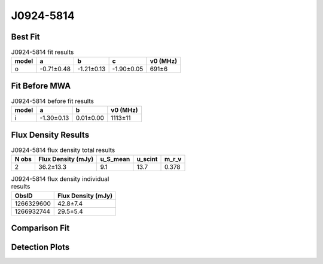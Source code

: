.. _J0924-5814:
J0924-5814
==========

Best Fit
--------
.. image:: best_fits/J0924-5814_o_fit.png
  :width: 800

.. csv-table:: J0924-5814 fit results
   :header: "model","a","b","c","v0 (MHz)"

   "o","-0.71±0.48","-1.21±0.13","-1.90±0.05","691±6"

Fit Before MWA
--------------

.. csv-table:: J0924-5814 before fit results
   :header: "model","a","b","v0 (MHz)"

   "i","-1.30±0.13","0.01±0.00","1113±11"


Flux Density Results
--------------------
.. csv-table:: J0924-5814 flux density total results
   :header: "N obs", "Flux Density (mJy)", "u_S_mean", "u_scint", "m_r_v"

   "2",  "36.2±13.3", "9.1", "13.7", "0.378"

.. csv-table:: J0924-5814 flux density individual results
   :header: "ObsID", "Flux Density (mJy)"

    "1266329600", "42.8±7.4"
    "1266932744", "29.5±5.4"

Comparison Fit
--------------
.. image:: comparison_fits/J0924-5814_comparison_fit.png
  :width: 800

Detection Plots
---------------

.. image:: detection_plots/1266329600_J0924-5814.prepfold.png
  :width: 800

.. image:: on_pulse_plots/1266329600_J0924-5814_256_bins_gaussian_components.png
  :width: 800
.. image:: detection_plots/1266932744_J0924-5814.prepfold.png
  :width: 800

.. image:: on_pulse_plots/1266932744_J0924-5814_256_bins_gaussian_components.png
  :width: 800